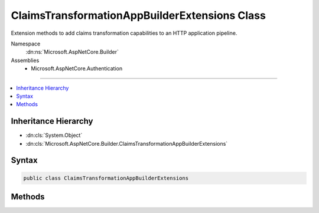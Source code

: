 

ClaimsTransformationAppBuilderExtensions Class
==============================================






Extension methods to add claims transformation capabilities to an HTTP application pipeline.


Namespace
    :dn:ns:`Microsoft.AspNetCore.Builder`
Assemblies
    * Microsoft.AspNetCore.Authentication

----

.. contents::
   :local:



Inheritance Hierarchy
---------------------


* :dn:cls:`System.Object`
* :dn:cls:`Microsoft.AspNetCore.Builder.ClaimsTransformationAppBuilderExtensions`








Syntax
------

.. code-block:: csharp

    public class ClaimsTransformationAppBuilderExtensions








.. dn:class:: Microsoft.AspNetCore.Builder.ClaimsTransformationAppBuilderExtensions
    :hidden:

.. dn:class:: Microsoft.AspNetCore.Builder.ClaimsTransformationAppBuilderExtensions

Methods
-------

.. dn:class:: Microsoft.AspNetCore.Builder.ClaimsTransformationAppBuilderExtensions
    :noindex:
    :hidden:

    
    .. dn:method:: Microsoft.AspNetCore.Builder.ClaimsTransformationAppBuilderExtensions.UseClaimsTransformation(Microsoft.AspNetCore.Builder.IApplicationBuilder)
    
        
    
        
        Adds the :any:`Microsoft.AspNetCore.Authentication.ClaimsTransformationMiddleware` middleware to the specified :any:`Microsoft.AspNetCore.Builder.IApplicationBuilder`\, which enables claims transformation capabilities.
    
        
    
        
        :param app: The :any:`Microsoft.AspNetCore.Builder.IApplicationBuilder` to add the middleware to.
        
        :type app: Microsoft.AspNetCore.Builder.IApplicationBuilder
        :rtype: Microsoft.AspNetCore.Builder.IApplicationBuilder
        :return: A reference to this instance after the operation has completed.
    
        
        .. code-block:: csharp
    
            public static IApplicationBuilder UseClaimsTransformation(IApplicationBuilder app)
    
    .. dn:method:: Microsoft.AspNetCore.Builder.ClaimsTransformationAppBuilderExtensions.UseClaimsTransformation(Microsoft.AspNetCore.Builder.IApplicationBuilder, Microsoft.AspNetCore.Builder.ClaimsTransformationOptions)
    
        
    
        
        Adds the :any:`Microsoft.AspNetCore.Authentication.ClaimsTransformationMiddleware` middleware to the specified :any:`Microsoft.AspNetCore.Builder.IApplicationBuilder`\, which enables claims transformation capabilities.
    
        
    
        
        :param app: The :any:`Microsoft.AspNetCore.Builder.IApplicationBuilder` to add the middleware to.
        
        :type app: Microsoft.AspNetCore.Builder.IApplicationBuilder
    
        
        :param options: The :any:`Microsoft.AspNetCore.Builder.ClaimsTransformationOptions` to configure the middleware with.
        
        :type options: Microsoft.AspNetCore.Builder.ClaimsTransformationOptions
        :rtype: Microsoft.AspNetCore.Builder.IApplicationBuilder
        :return: A reference to this instance after the operation has completed.
    
        
        .. code-block:: csharp
    
            public static IApplicationBuilder UseClaimsTransformation(IApplicationBuilder app, ClaimsTransformationOptions options)
    
    .. dn:method:: Microsoft.AspNetCore.Builder.ClaimsTransformationAppBuilderExtensions.UseClaimsTransformation(Microsoft.AspNetCore.Builder.IApplicationBuilder, System.Func<Microsoft.AspNetCore.Authentication.ClaimsTransformationContext, System.Threading.Tasks.Task<System.Security.Claims.ClaimsPrincipal>>)
    
        
    
        
        Adds the :any:`Microsoft.AspNetCore.Authentication.ClaimsTransformationMiddleware` middleware to the specified :any:`Microsoft.AspNetCore.Builder.IApplicationBuilder`\, which enables claims transformation capabilities.
    
        
    
        
        :param app: The :any:`Microsoft.AspNetCore.Builder.IApplicationBuilder` to add the middleware to.
        
        :type app: Microsoft.AspNetCore.Builder.IApplicationBuilder
    
        
        :param transform: A function that asynchronously transforms one :any:`System.Security.Claims.ClaimsPrincipal` to another.
        
        :type transform: System.Func<System.Func`2>{Microsoft.AspNetCore.Authentication.ClaimsTransformationContext<Microsoft.AspNetCore.Authentication.ClaimsTransformationContext>, System.Threading.Tasks.Task<System.Threading.Tasks.Task`1>{System.Security.Claims.ClaimsPrincipal<System.Security.Claims.ClaimsPrincipal>}}
        :rtype: Microsoft.AspNetCore.Builder.IApplicationBuilder
        :return: A reference to this instance after the operation has completed.
    
        
        .. code-block:: csharp
    
            public static IApplicationBuilder UseClaimsTransformation(IApplicationBuilder app, Func<ClaimsTransformationContext, Task<ClaimsPrincipal>> transform)
    

